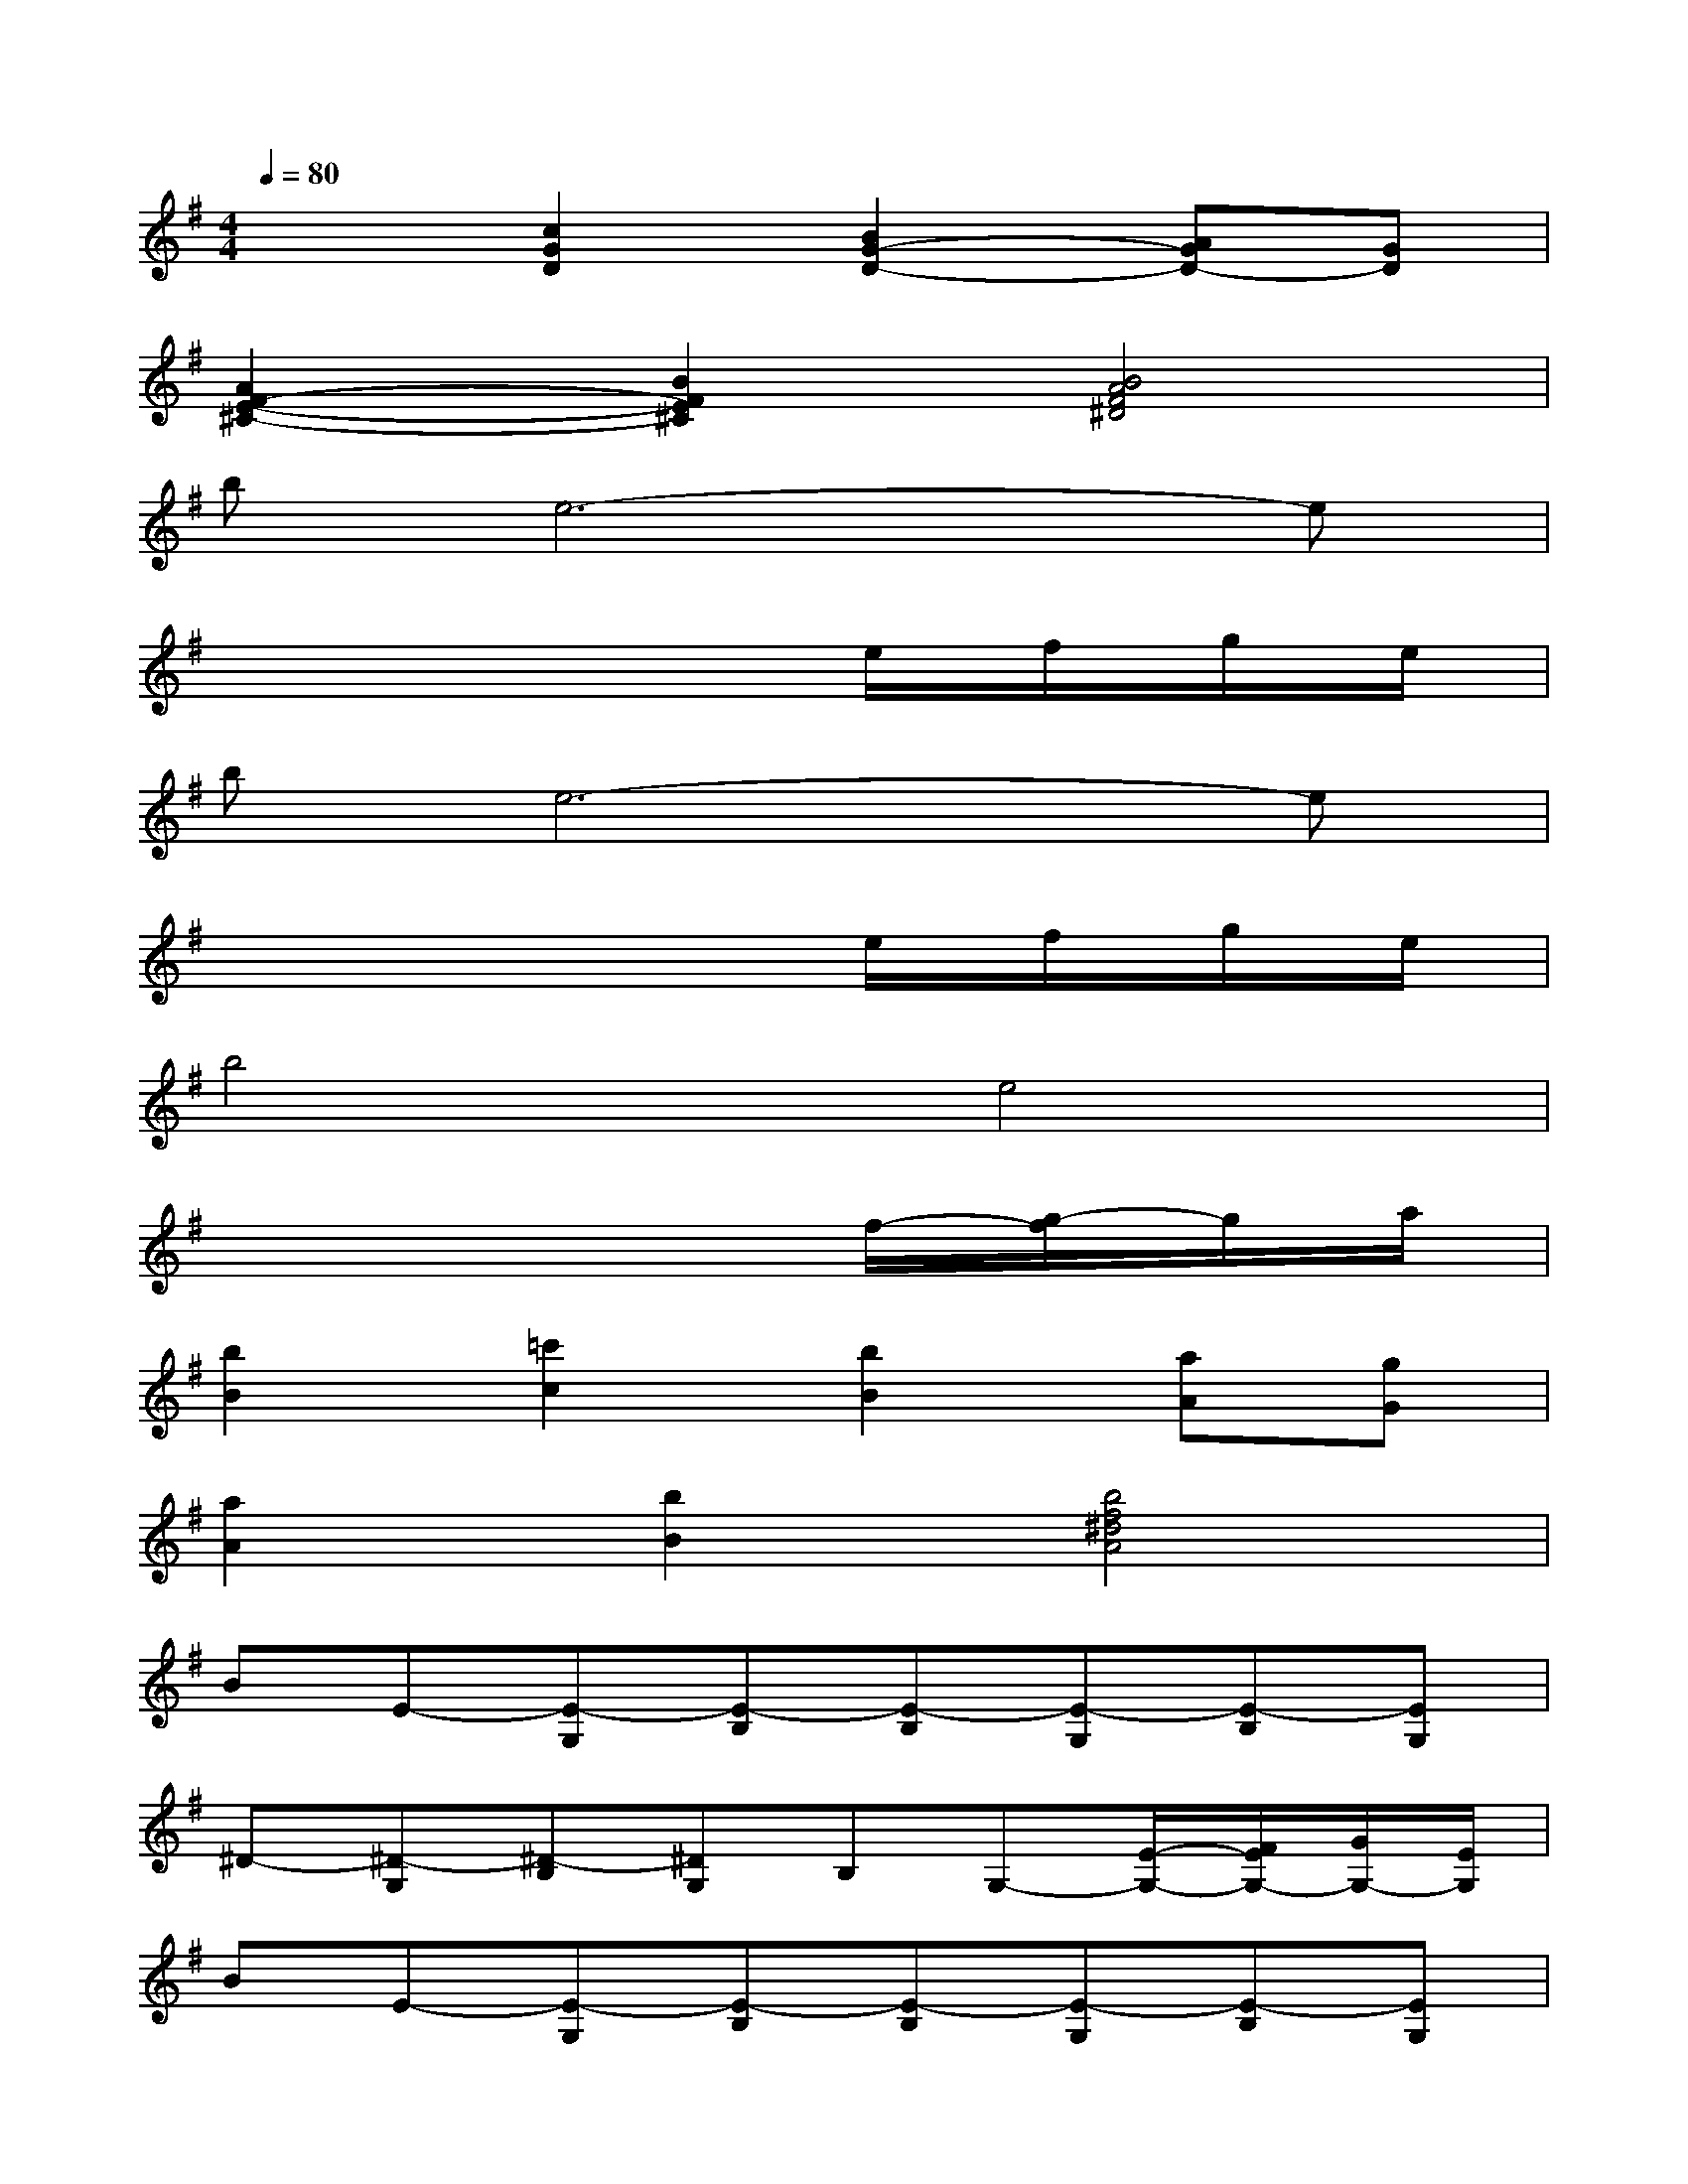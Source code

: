 X:1
T:
M:4/4
L:1/8
Q:1/4=80
K:G%1sharps
V:1
x2[c2G2D2][B2G2-D2-][AGD-][GD]|
[A2F2-E2-^C2-][B2F2E2^C2][B4A4F4^D4]|
be6-e|
x6e/2f/2g/2e/2|
be6-e|
x6e/2f/2g/2e/2|
b4e4|
x6f/2-[g/2-f/2]g/2a/2|
[b2B2][=c'2c2][b2B2][aA][gG]|
[a2A2][b2B2][b4f4^d4A4]|
BE-[E-G,][E-B,][E-B,][E-G,][E-B,][EG,]|
^D-[^D-G,][^D-B,][^DG,]B,G,-[E/2-G,/2-][F/2E/2G,/2-][G/2G,/2-][E/2G,/2]|
BE-[E-G,][E-B,][E-B,][E-G,][E-B,][EG,]|
^CG,^CG,^CG,[E/2^C/2-G,/2-][F/2^C/2-G,/2-][G/2^C/2-G,/2-][E/2^C/2G,/2]|
=C/2-[G/2-E/2-C/2][B-GEC][B-E][B/2-C/2-][B/2-A/2C/2-][B/2G/2-C/2-][G/2-C/2][G-C][GE]G|
[F-=DA,][F-A,][F-D][FA,]CA,[F/2-D/2-A,/2-][G/2-F/2D/2-A,/2-][G/2D/2-A,/2-][A/2D/2A,/2]